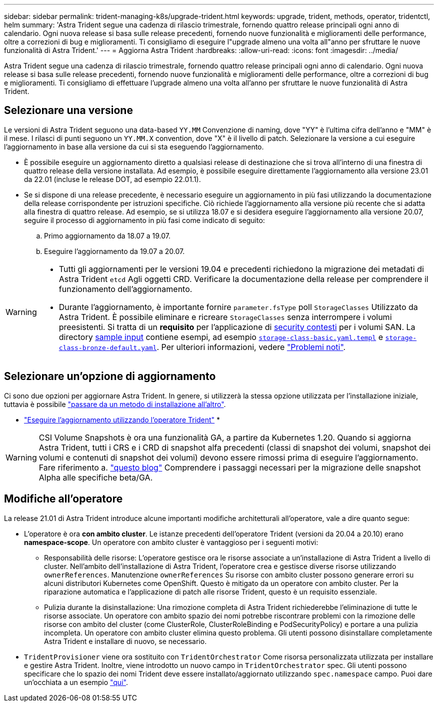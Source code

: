 ---
sidebar: sidebar 
permalink: trident-managing-k8s/upgrade-trident.html 
keywords: upgrade, trident, methods, operator, tridentctl, helm 
summary: 'Astra Trident segue una cadenza di rilascio trimestrale, fornendo quattro release principali ogni anno di calendario. Ogni nuova release si basa sulle release precedenti, fornendo nuove funzionalità e miglioramenti delle performance, oltre a correzioni di bug e miglioramenti. Ti consigliamo di eseguire l"upgrade almeno una volta all"anno per sfruttare le nuove funzionalità di Astra Trident.' 
---
= Aggiorna Astra Trident
:hardbreaks:
:allow-uri-read: 
:icons: font
:imagesdir: ../media/


[role="lead"]
Astra Trident segue una cadenza di rilascio trimestrale, fornendo quattro release principali ogni anno di calendario. Ogni nuova release si basa sulle release precedenti, fornendo nuove funzionalità e miglioramenti delle performance, oltre a correzioni di bug e miglioramenti. Ti consigliamo di effettuare l'upgrade almeno una volta all'anno per sfruttare le nuove funzionalità di Astra Trident.



== Selezionare una versione

Le versioni di Astra Trident seguono una data-based `YY.MM` Convenzione di naming, dove "YY" è l'ultima cifra dell'anno e "MM" è il mese. I rilasci di punti seguono un `YY.MM.X` convention, dove "X" è il livello di patch. Selezionare la versione a cui eseguire l'aggiornamento in base alla versione da cui si sta eseguendo l'aggiornamento.

* È possibile eseguire un aggiornamento diretto a qualsiasi release di destinazione che si trova all'interno di una finestra di quattro release della versione installata. Ad esempio, è possibile eseguire direttamente l'aggiornamento alla versione 23.01 da 22.01 (incluse le release DOT, ad esempio 22.01.1).
* Se si dispone di una release precedente, è necessario eseguire un aggiornamento in più fasi utilizzando la documentazione della release corrispondente per istruzioni specifiche. Ciò richiede l'aggiornamento alla versione più recente che si adatta alla finestra di quattro release. Ad esempio, se si utilizza 18.07 e si desidera eseguire l'aggiornamento alla versione 20.07, seguire il processo di aggiornamento in più fasi come indicato di seguito:
+
.. Primo aggiornamento da 18.07 a 19.07.
.. Eseguire l'aggiornamento da 19.07 a 20.07.




[WARNING]
====
* Tutti gli aggiornamenti per le versioni 19.04 e precedenti richiedono la migrazione dei metadati di Astra Trident `etcd` Agli oggetti CRD. Verificare la documentazione della release per comprendere il funzionamento dell'aggiornamento.
* Durante l'aggiornamento, è importante fornire `parameter.fsType` poll `StorageClasses` Utilizzato da Astra Trident. È possibile eliminare e ricreare `StorageClasses` senza interrompere i volumi preesistenti. Si tratta di un **requisito** per l'applicazione di https://kubernetes.io/docs/tasks/configure-pod-container/security-context/[security contesti^] per i volumi SAN. La directory https://github.com/NetApp/trident/tree/master/trident-installer/sample-input[sample input^] contiene esempi, ad esempio https://github.com/NetApp/trident/blob/master/trident-installer/sample-input/storage-class-samples/storage-class-basic.yaml.templ[`storage-class-basic.yaml.templ`^] e link:https://github.com/NetApp/trident/blob/master/trident-installer/sample-input/storage-class-samples/storage-class-bronze-default.yaml[`storage-class-bronze-default.yaml`^]. Per ulteriori informazioni, vedere link:../trident-rn.html["Problemi noti"].


====


== Selezionare un'opzione di aggiornamento

Ci sono due opzioni per aggiornare Astra Trident. In genere, si utilizzerà la stessa opzione utilizzata per l'installazione iniziale, tuttavia è possibile link:../trident-get-started/kubernetes-deploy.html#moving-between-installation-methods["passare da un metodo di installazione all'altro"].

* link:upgrade-operator.html["Eseguire l'aggiornamento utilizzando l'operatore Trident"]
* 



WARNING: CSI Volume Snapshots è ora una funzionalità GA, a partire da Kubernetes 1.20. Quando si aggiorna Astra Trident, tutti i CRS e i CRD di snapshot alfa precedenti (classi di snapshot dei volumi, snapshot dei volumi e contenuti di snapshot dei volumi) devono essere rimossi prima di eseguire l'aggiornamento. Fare riferimento a. https://netapp.io/2020/01/30/alpha-to-beta-snapshots/["questo blog"^] Comprendere i passaggi necessari per la migrazione delle snapshot Alpha alle specifiche beta/GA.



== Modifiche all'operatore

La release 21.01 di Astra Trident introduce alcune importanti modifiche architetturali all'operatore, vale a dire quanto segue:

* L'operatore è ora *con ambito cluster*. Le istanze precedenti dell'operatore Trident (versioni da 20.04 a 20.10) erano *namespace-scope*. Un operatore con ambito cluster è vantaggioso per i seguenti motivi:
+
** Responsabilità delle risorse: L'operatore gestisce ora le risorse associate a un'installazione di Astra Trident a livello di cluster. Nell'ambito dell'installazione di Astra Trident, l'operatore crea e gestisce diverse risorse utilizzando `ownerReferences`. Manutenzione `ownerReferences` Su risorse con ambito cluster possono generare errori su alcuni distributori Kubernetes come OpenShift. Questo è mitigato da un operatore con ambito cluster. Per la riparazione automatica e l'applicazione di patch alle risorse Trident, questo è un requisito essenziale.
** Pulizia durante la disinstallazione: Una rimozione completa di Astra Trident richiederebbe l'eliminazione di tutte le risorse associate. Un operatore con ambito spazio dei nomi potrebbe riscontrare problemi con la rimozione delle risorse con ambito del cluster (come ClusterRole, ClusterRoleBinding e PodSecurityPolicy) e portare a una pulizia incompleta. Un operatore con ambito cluster elimina questo problema. Gli utenti possono disinstallare completamente Astra Trident e installare di nuovo, se necessario.


* `TridentProvisioner` viene ora sostituito con `TridentOrchestrator` Come risorsa personalizzata utilizzata per installare e gestire Astra Trident. Inoltre, viene introdotto un nuovo campo in `TridentOrchestrator` spec. Gli utenti possono specificare che lo spazio dei nomi Trident deve essere installato/aggiornato utilizzando `spec.namespace` campo. Puoi dare un'occhiata a un esempio https://github.com/NetApp/trident/blob/stable/v21.01/deploy/crds/tridentorchestrator_cr.yaml["qui"^].

